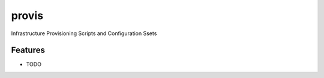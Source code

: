 ===============================
provis
===============================

.. ..  image:: https://badge.fury.io/py/provis.png
..        :target: http://badge.fury.io/py/provis

.. ..  image:: https://travis-ci.org/westurner/provis.png?branch=master
..         :target: https://travis-ci.org/westurner/provis

.. ..  image:: https://pypip.in/d/provis/badge.png
..         :target: https://crate.io/packages/provis?version=latest


Infrastructure Provisioning Scripts and Configuration Ssets

.. * Free software: BSD license
.. * Documentation: http://provis.rtfd.org.

Features
--------

* TODO
